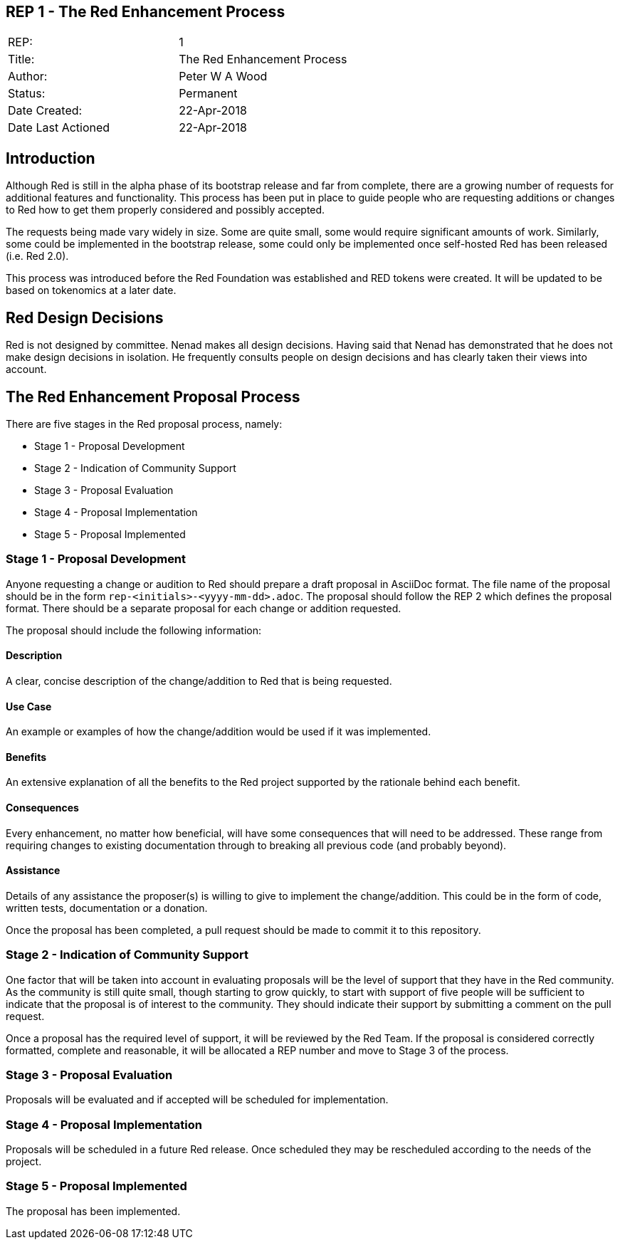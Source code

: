 == REP 1 - The Red Enhancement Process

[width="100%"]
|============================================
|REP:|1
|Title:|The Red Enhancement Process
|Author:|Peter W A Wood
|Status:|Permanent
|Date Created:|22-Apr-2018
|Date Last Actioned|22-Apr-2018
|============================================

== Introduction
Although Red is still in the alpha phase of its bootstrap release and far from complete, there are a growing number of requests for additional features and functionality. This process has been put in place to guide people who are requesting additions or changes to Red how to get them properly considered and possibly accepted.

The requests being made vary widely in size. Some are quite small, some would require significant amounts of work. Similarly, some could be implemented in the bootstrap release, some could only be implemented once self-hosted Red has been released (i.e. Red 2.0).

This process was introduced before the Red Foundation was established and RED tokens were created. It will be updated to be based on tokenomics at a later date.  

== Red Design Decisions
Red is not designed by committee. Nenad makes all design decisions. Having said that Nenad has demonstrated that he does not make design decisions in isolation. He frequently consults people on design decisions and has clearly taken their views into account. 

== The Red Enhancement Proposal Process
There are five stages in the Red proposal process, namely:

* Stage 1 - Proposal Development
* Stage 2 - Indication of Community Support
* Stage 3 - Proposal Evaluation
* Stage 4 - Proposal Implementation
* Stage 5 - Proposal Implemented

=== Stage 1 - Proposal Development
Anyone requesting a change or audition to Red should prepare a draft proposal in AsciiDoc format. The file name of the proposal should be in the form `rep-<initials>-<yyyy-mm-dd>.adoc`. The proposal should follow the REP 2 which defines the proposal format. There should be a separate proposal for each change or addition requested. 

The proposal should include the following information:

==== Description
A clear, concise description of the change/addition to Red that is being requested.

==== Use Case
An example or examples of how the change/addition would be used if it was implemented.

==== Benefits
An extensive explanation of all the benefits to the Red project supported by the rationale behind each benefit.

==== Consequences
Every enhancement, no matter how beneficial, will have some consequences that will need to be addressed. These range from requiring changes to existing documentation through to breaking all previous code (and probably beyond).

==== Assistance
Details of any assistance the proposer(s) is willing to give to implement the change/addition. This could be in the form of code, written tests, documentation or a donation.

Once the proposal has been completed, a pull request should be made to commit it to this repository. 

=== Stage 2 - Indication of Community Support
One factor that will be taken into account in evaluating proposals will be the level of support that they have in the Red community. As the community is still quite small, though starting to grow quickly, to start with support of five people will be sufficient to indicate that the proposal is of interest to the community. They should indicate their support by submitting a comment on the pull request.

Once a proposal has the required level of support, it will be reviewed by the Red Team. If the proposal is considered correctly formatted, complete and reasonable, it will be allocated a REP number and move to Stage 3 of the process.

=== Stage 3 - Proposal Evaluation
Proposals will be evaluated and if accepted will be scheduled for implementation.

=== Stage 4 - Proposal Implementation
Proposals will be scheduled in a future Red release. Once scheduled they may be rescheduled according to the needs of the project.

=== Stage 5 - Proposal Implemented
The proposal has been implemented.
